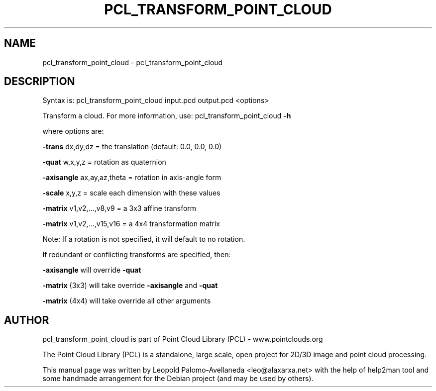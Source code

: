 .\" DO NOT MODIFY THIS FILE!  It was generated by help2man 1.40.10.
.TH PCL_TRANSFORM_POINT_CLOUD "1" "May 2014" "pcl_transform_point_cloud 1.7.1" "User Commands"
.SH NAME
pcl_transform_point_cloud \- pcl_transform_point_cloud
.SH DESCRIPTION

Syntax is: pcl_transform_point_cloud input.pcd output.pcd <options>


Transform a cloud. For more information, use: pcl_transform_point_cloud \fB\-h\fR

  where options are:

 \fB\-trans\fR dx,dy,dz = the translation (default: 0.0, 0.0, 0.0)

 \fB\-quat\fR w,x,y,z   = rotation as quaternion

 \fB\-axisangle\fR ax,ay,az,theta = rotation in axis\-angle form

 \fB\-scale\fR x,y,z    = scale each dimension with these values

 \fB\-matrix\fR v1,v2,...,v8,v9   = a 3x3 affine transform

 \fB\-matrix\fR v1,v2,...,v15,v16 = a 4x4 transformation matrix

   Note: If a rotation is not specified, it will default to no rotation.

    If redundant or conflicting transforms are specified, then:

 \fB\-axisangle\fR will override \fB\-quat\fR

 \fB\-matrix\fR (3x3) will take override \fB\-axisangle\fR and \fB\-quat\fR

 \fB\-matrix\fR (4x4) will take override all other arguments

.SH AUTHOR
pcl_transform_point_cloud is part of Point Cloud Library (PCL) - www.pointclouds.org

The Point Cloud Library (PCL) is a standalone, large scale, open project for 2D/3D
image and point cloud processing.
.PP
This manual page was written by Leopold Palomo-Avellaneda <leo@alaxarxa.net> with
the help of help2man tool and some handmade arrangement for the Debian project
(and may be used by others).

